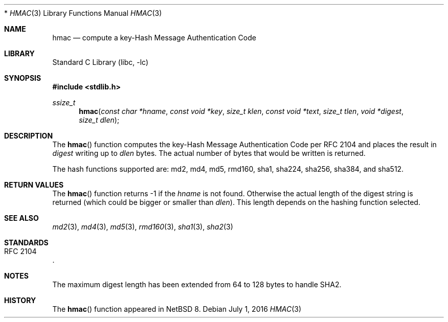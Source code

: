 .\" $NetBSD: hmac.3,v 1.4 2016/07/02 15:50:17 christos Exp $
.\"
.\" Copyright (c) 2016 The NetBSD Foundation, Inc.
.\" All rights reserved.
.\"
.\" This code is derived from software contributed to The NetBSD Foundation
.\" by Christos Zoulas.
.\"
.\" Redistribution and use in source and binary forms, with or without
.\" modification, are permitted provided that the following conditions
.\" are met:
.\" 1. Redistributions of source code must retain the above copyright
.\"    notice, this list of conditions and the following disclaimer.
.\" 2. Redistributions in binary form must reproduce the above copyright
.\"    notice, this list of conditions and the following disclaimer in the
.\"    documentation and/or other materials provided with the distribution.
 *
.\" THIS SOFTWARE IS PROVIDED BY THE NETBSD FOUNDATION, INC. AND CONTRIBUTORS
.\" ``AS IS'' AND ANY EXPRESS OR IMPLIED WARRANTIES, INCLUDING, BUT NOT LIMITED
.\"TO, THE IMPLIED WARRANTIES OF MERCHANTABILITY AND FITNESS FOR A PARTICULAR
.\" PURPOSE ARE DISCLAIMED.  IN NO EVENT SHALL THE FOUNDATION OR CONTRIBUTORS
.\" BE LIABLE FOR ANY DIRECT, INDIRECT, INCIDENTAL, SPECIAL, EXEMPLARY, OR
.\" CONSEQUENTIAL DAMAGES (INCLUDING, BUT NOT LIMITED TO, PROCUREMENT OF
.\" SUBSTITUTE GOODS OR SERVICES; LOSS OF USE, DATA, OR PROFITS; OR BUSINESS
.\" INTERRUPTION) HOWEVER CAUSED AND ON ANY THEORY OF LIABILITY, WHETHER IN
.\" CONTRACT, STRICT LIABILITY, OR TORT (INCLUDING NEGLIGENCE OR OTHERWISE)
.\" ARISING IN ANY WAY OUT OF THE USE OF THIS SOFTWARE, EVEN IF ADVISED OF THE
.\" POSSIBILITY OF SUCH DAMAGE.
.\"
.Dd July 1, 2016
.Dt HMAC 3
.Os
.Sh NAME
.Nm hmac
.Nd compute a key-Hash Message Authentication Code
.Sh LIBRARY
.Lb libc
.Sh SYNOPSIS
.In stdlib.h
.Ft ssize_t
.Fn hmac "const char *hname" "const void *key" "size_t klen" "const void *text" "size_t tlen" "void *digest" "size_t dlen"
.Sh DESCRIPTION
The
.Fn hmac
function computes the key-Hash Message Authentication Code per
.Tn RFC 2104
and places the result in
.Fa digest
writing up to
.Fa dlen
bytes.
The actual number of bytes that would be written is returned.
.Pp
The hash functions supported are: md2, md4, md5, rmd160, sha1, sha224,
sha256, sha384, and sha512.
.Sh RETURN VALUES
The
.Fn hmac
function returns
.Dv \-1
if the
.Fa hname
is not found.
Otherwise the actual length of the digest string is returned (which could
be bigger or smaller than
.Fa dlen ) .
This length depends on the hashing function selected.
.Sh SEE ALSO
.Xr md2 3 ,
.Xr md4 3 ,
.Xr md5 3 ,
.Xr rmd160 3 ,
.Xr sha1 3 ,
.Xr sha2 3
.Sh STANDARDS
.Rs
.%R RFC 2104
.Re
.Sh NOTES
The maximum digest length has been extended from
.Dv 64
to
.Dv 128
bytes to handle SHA2.
.Sh HISTORY
The
.Fn hmac
function appeared in
.Nx 8 .
